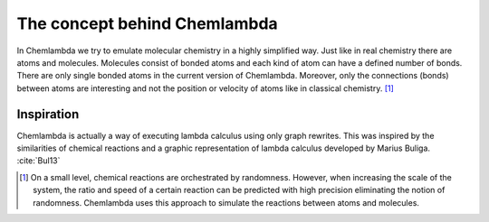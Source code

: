 #############################
The concept behind Chemlambda
#############################
In Chemlambda we try to emulate molecular chemistry in a highly simplified way.
Just like in real chemistry there are atoms and molecules. Molecules consist of
bonded atoms and each kind of atom can have a defined number of bonds. There are
only single bonded atoms in the current version of Chemlambda. Moreover, only
the connections (bonds) between atoms are interesting and not the position or
velocity of atoms like in classical chemistry. [1]_

Inspiration
===========
Chemlambda is actually a way of executing lambda calculus using only graph
rewrites. This was inspired by the similarities of chemical reactions and a
graphic representation of lambda calculus developed by Marius Buliga.
:cite:`Bul13`

.. [1]

   On a small level, chemical reactions are orchestrated by randomness. However,
   when increasing the scale of the system, the ratio and speed of a certain
   reaction can be predicted with high precision eliminating the notion of
   randomness. Chemlambda uses this approach to simulate the reactions between
   atoms and molecules.

.. bibliography:: /references.bib
